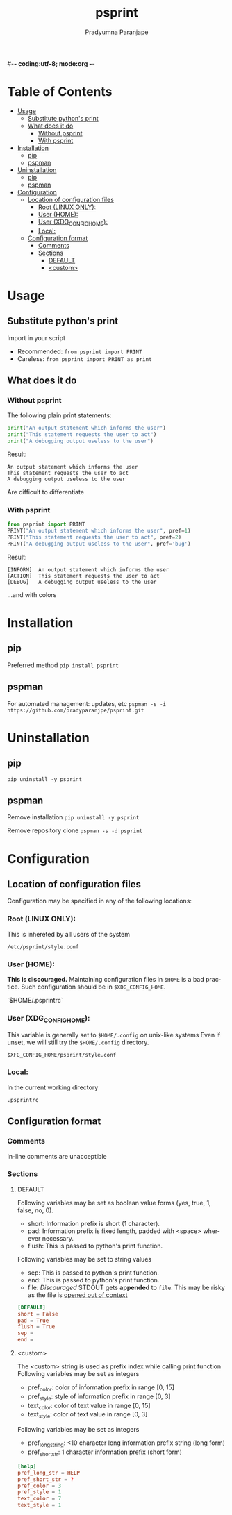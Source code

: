 #-*- coding:utf-8; mode:org -*-
#+TITLE: psprint
#+AUTHOR: Pradyumna Paranjape
#+EMAIL: pradyparanjpe@rediffmail.com
#+LANGUAGE: en
#+OPTIONS: toc: t mathjax:t TeX:t num:t ::t :todo:nil tags:nil *:t skip:t
#+STARTUP: overview
#+PROPERTY: header-args :tangle t

* Table of Contents :toc:
- [[#usage][Usage]]
  - [[#substitute-pythons-print][Substitute python's print]]
  - [[#what-does-it-do][What does it do]]
    - [[#without-psprint][Without psprint]]
    - [[#with-psprint][With psprint]]
- [[#installation][Installation]]
  - [[#pip][pip]]
  - [[#pspman][pspman]]
- [[#uninstallation][Uninstallation]]
  - [[#pip-1][pip]]
  - [[#pspman-1][pspman]]
- [[#configuration][Configuration]]
  - [[#location-of-configuration-files][Location of configuration files]]
    - [[#root-linux-only][Root (LINUX ONLY):]]
    - [[#user-home][User (HOME):]]
    - [[#user-xdg_config_home][User (XDG_CONFIG_HOME):]]
    - [[#local][Local:]]
  - [[#configuration-format][Configuration format]]
    - [[#comments][Comments]]
    - [[#sections][Sections]]
      - [[#default][DEFAULT]]
      - [[#custom][<custom>]]

* Usage
** Substitute python's print
   Import in your script
   - Recommended: =from psprint import PRINT=
   - Careless: =from psprint import PRINT as print=

** What does it do
*** Without psprint
    The following plain print statements:
    #+begin_src python :tangle no
      print("An output statement which informs the user")
      print("This statement requests the user to act")
      print("A debugging output useless to the user")
    #+end_src

    Result:
    #+BEGIN_EXAMPLE
      An output statement which informs the user
      This statement requests the user to act
      A debugging output useless to the user
    #+END_EXAMPLE
    Are difficult to differentiate

*** With psprint
    #+begin_src python :tangle usage.py
      from psprint import PRINT
      PRINT("An output statement which informs the user", pref=1)
      PRINT("This statement requests the user to act", pref=2)
      PRINT("A debugging output useless to the user", pref='bug')
    #+end_src

    Result:
    #+BEGIN_EXAMPLE
      [INFORM]  An output statement which informs the user
      [ACTION]  This statement requests the user to act
      [DEBUG]   A debugging output useless to the user
    #+END_EXAMPLE
    ...and with colors

* Installation
** pip
   Preferred method
   =pip install psprint=

** pspman
   For automated management: updates, etc
   =pspman -s -i https://github.com/pradyparanjpe/psprint.git=

* Uninstallation
** pip
   =pip uninstall -y psprint=

** pspman
   Remove installation
   =pip uninstall -y psprint=

   Remove repository clone
   =pspman -s -d psprint=

* Configuration
** Location of configuration files
   Configuration may be specified in any of the following locations:
*** Root (LINUX ONLY):
    This is inhereted by all users of the system

    =/etc/psprint/style.conf=

*** User (HOME):
    *This is discouraged.* Maintaining configuration files in =$HOME= is a bad practice. Such configuration should be in =$XDG_CONFIG_HOME=.

    `$HOME/.psprintrc`

*** User (XDG_CONFIG_HOME):
    This variable is generally set to =$HOME/.config= on unix-like systems
    Even if unset, we will still try the =$HOME/.config= directory.

    =$XFG_CONFIG_HOME/psprint/style.conf=

*** Local:
    In the current working directory

    =.psprintrc=

** Configuration format
*** Comments
    In-line comments are unacceptible
*** Sections
**** DEFAULT
     Following variables may be set as boolean value forms (yes, true, 1, false, no, 0).
     - short: Information prefix is short (1 character).
     - pad: Information prefix is fixed length, padded with <space> wherever necessary.
     - flush: This is passed to python's print function.

     Following variables may be set to string values
     - sep: This is passed to python's print function.
     - end: This is passed to python's print function.
     - file: /Discouraged/ STDOUT gets *appended* to =file=. This may be risky as the file is _opened out of context_
     #+BEGIN_SRC conf :tangle .psprintrc
       [DEFAULT]
       short = False
       pad = True
       flush = True
       sep =
       end =
     #+END_SRC

**** <custom>
     The <custom> string is used as prefix index while calling print function
     Following variables may be set as integers
     - pref_color: color of information prefix in range [0, 15]
     - pref_style: style of information prefix in range [0, 3]
     - text_color: color of text value in range [0, 15]
     - text_style: color of text value in range [0, 3]

     Following variables may be set as integers
     - pref_long_string: <10 character long information prefix string (long form)
     - pref_short_str: 1 character information prefix (short form)
     #+BEGIN_SRC conf :tangle .psprintrc
       [help]
       pref_long_str = HELP
       pref_short_str = ?
       pref_color = 3
       pref_style = 1
       text_color = 7
       text_style = 1
     #+END_SRC

